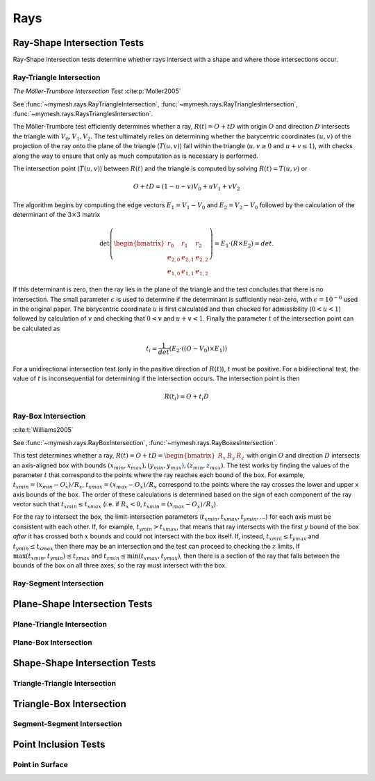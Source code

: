 Rays
====

Ray-Shape Intersection Tests
----------------------------
Ray-Shape intersection tests determine whether rays intersect with a shape
and where those intersections occur.

Ray-Triangle Intersection
^^^^^^^^^^^^^^^^^^^^^^^^^

*The Möller-Trumbore Intersection Test* :cite:p:`Moller2005`

See :func:`~mymesh.rays.RayTriangleIntersection`, 
:func:`~mymesh.rays.RayTrianglesIntersection`, 
:func:`~mymesh.rays.RaysTrianglesIntersection`.

The Möller-Trumbore test efficiently determines whether a ray, 
:math:`R(t) = O + tD` with origin :math:`O` and direction :math:`D` intersects 
the triangle with :math:`V_0, V_1, V_2`. The test ultimately relies on 
determining whether the barycentric coordinates :math:`(u,v)` of the projection 
of the ray onto the plane of the triangle (:math:`T(u,v)`) fall within the 
triangle (:math:`u,v \geq 0` and :math:`u+v\leq 1`), with checks along the way 
to ensure that only as much computation as is necessary is performed.

.. graphviz::

    graph raytri {
    node [shape=point, fontname="source code pro"];
    edge [style=solid];

    a [pos="1.0,0.6!"]; 
    b [pos="1.8,0.5!"];
    c [pos="0.8,2.0!"]; 

    o [pos="0.5,0.5!"];
    r [pos="2.0,2.0!", style="invis"]
    i [pos="1.2,1.2!", shape="circle", height=".1!", width=".1", label=""]

    a -- b;
    b -- c;
    c -- a;
    o -- r [dir="forward", arrowhead="normal"];

    labelv0 [label=<V<SUB>0</SUB>>, pos="1.0,0.45!", shape=none, fontname="Times-Roman"] 
    labelv1 [label=<V<SUB>1</SUB>>, pos="1.8,0.35!", shape=none, fontname="Times-Roman"] 
    labelv2 [label=<V<SUB>2</SUB>>, pos="0.6,2.0!", shape=none, fontname="Times-Roman"] 
    label1 [label="O", pos=".4,.4!",  shape=none, fontname="Times-Roman"] 

    }

The intersection point (:math:`T(u,v)`) between :math:`R(t)` and the triangle is
computed by solving :math:`R(t) = T(u,v)` or 

.. math::

    O + tD = (1-u-v)V_0+uV_1 + vV_2

The algorithm begins by computing the edge vectors :math:`E_1=V_1-V_0` and 
:math:`E_2 = V_2 - V_0`  followed by the calculation of the determinant of the
:math:`3\times3` matrix 

.. math:: 
    
    \det\left(\begin{bmatrix} r_0 & r_1 & r_2 \\ e_{2,0} & e_{2,1} & e_{2,2} \\ e_{1,0} & e_{1,1} & e_{1,2} \end{bmatrix} \right) = E_1 \cdot (R \times E_2) = det. 
    
If this determinant is zero, then the ray lies in the plane of the triangle and 
the test concludes that there is no intersection. The small parameter 
:math:`\epsilon` is used to determine if the determinant is sufficiently 
near-zero, with :math:`\epsilon=10^{-6}` used in the original paper.  The 
barycentric coordinate :math:`u` is first calculated and then checked for 
admissibility (:math:`0 < u < 1`) followed by calculation of :math:`v` and checking 
that :math:`0<v` and :math:`u+v  < 1`. Finally the parameter :math:`t` of the
intersection point can be calculated as 

.. math::
    
    t_i=\frac{1}{det}(E_2 \cdot ((O-V_0) \times E_1))

For a unidirectional intersection test (only in the positive direction of 
:math:`R(t)`), :math:`t` must be positive. For a bidirectional test, the value 
of :math:`t` is inconsequential for determining if the intersection occurs. The 
intersection point is then

.. math:: 
    
    R(t_i) = O + t_i D

Ray-Box Intersection
^^^^^^^^^^^^^^^^^^^^
:cite:t:`Williams2005`

See :func:`~mymesh.rays.RayBoxIntersection`, 
:func:`~mymesh.rays.RayBoxesIntersection`.

This test determines whether a ray, 
:math:`R(t) = O + tD = \begin{bmatrix}R_x & R_y & R_z \end{bmatrix}` with origin 
:math:`O` and direction :math:`D` intersects an axis-aligned box with bounds 
:math:`(x_{min},x_{max}),(y_{min},y_{max}),(z_{min},z_{max})`. The test works by 
finding the values of the parameter :math:`t` that correspond to the points 
where the ray reaches each bound of the box. For example, 
:math:`t_{xmin} = (x_{min} - O_x)/R_x`, :math:`t_{xmax} = (x_{max} - O_x)/R_x`
correspond to the points where the ray crosses the lower and upper x axis bounds
of the box. The order of these calculations is determined based on the sign of 
each component of the ray vector such that :math:`t_{xmin} \leq t_{xmax}` (i.e. 
if :math:`R_x<0`, :math:`t_{xmin}=(x_{max} - O_x)/R_x`). 

.. graphviz::

    graph raytri {
    node [shape=point, fontname="source code pro"];
    edge [style=solid];

    a [pos="0.4,0.5!"]; 
    b [pos="0.4,1.5!"];
    c [pos="1.4,1.5!"]; 
    d [pos="1.4,0.5!"]; 
    e [pos="0.8,0.9!"]; 
    f [pos="0.8,1.9!"];
    g [pos="1.8,1.9!"]; 
    h [pos="1.8,0.9!"]; 

    o [pos="0.7,0.2!"];
    r [pos="1.5,2.5!", style="invis"]
    i [pos="1.24,1.75!", shape="circle", height=".1!", width=".1", label=""]
    i2 [pos="0.875,0.7!", shape="circle", height=".1!", width=".1", label=""]

    a -- b;
    b -- c;
    c -- d;
    d -- a;
    e -- f;
    f -- g;
    g -- h;
    h -- e;
    a -- e;
    b -- f;
    c -- g;
    d -- h;

    o -- r [dir="forward", arrowhead="normal"];

    labelv0 [label=<V<SUB>0</SUB>>, pos="0.25,0.5!", shape=none, fontname="Times-Roman"] 
    labelv1 [label=<V<SUB>1</SUB>>, pos="1.55,0.45!", shape=none, fontname="Times-Roman"]
    labelv2 [label=<V<SUB>2</SUB>>, pos="1.95,0.9!", shape=none, fontname="Times-Roman"] 
    labelv3 [label=<V<SUB>3</SUB>>, pos="0.65,1.0!", shape=none, fontname="Times-Roman"] 

    labelv4 [label=<V<SUB>4</SUB>>, pos="0.25,1.5!", shape=none, fontname="Times-Roman"] 
    labelv5 [label=<V<SUB>5</SUB>>, pos="1.55,1.45!", shape=none, fontname="Times-Roman"] 
    labelv6 [label=<V<SUB>6</SUB>>, pos="1.95,1.9!", shape=none, fontname="Times-Roman"] 
    labelv7 [label=<V<SUB>7</SUB>>, pos="0.65,2.0!", shape=none, fontname="Times-Roman"] 

    label1 [label="O", pos=".6,.2!",  shape=none, fontname="Times-Roman"] 

    }

For the ray to intersect the box, the limit-intersection parameters 
(:math:`t_{xmin}, t_{xmax}, t_{ymin},...`) for each axis must be consistent with
each other. If, for example, :math:`t_{ymin} > t_{xmax}`, that means that ray 
intersects with the first :math:`y` bound of the box *after* it has crossed both 
:math:`x` bounds and could not intersect with the box itself. If, instead, 
:math:`t_{xmin} \leq t_{ymax}` and :math:`t_{ymin} \leq t_{xmax}` then there may 
be an intersection and the test can proceed to checking the :math:`z` limits. If 
:math:`\max{(t_{xmin},t_{ymin})} \leq t_{zmax}` and 
:math:`t_{zmin} \leq \min{(t_{xmax},t_{ymax})}`, then there is a section of the 
ray that falls between the bounds of the box on all three axes, so the ray must
intersect with the box. 

Ray-Segment Intersection
^^^^^^^^^^^^^^^^^^^^^^^^^

Plane-Shape Intersection Tests
------------------------------
Plane-Triangle Intersection
^^^^^^^^^^^^^^^^^^^^^^^^^^^

Plane-Box Intersection
^^^^^^^^^^^^^^^^^^^^^^

Shape-Shape Intersection Tests
------------------------------

Triangle-Triangle Intersection
^^^^^^^^^^^^^^^^^^^^^^^^^^^^^^

Triangle-Box Intersection
-------------------------

Segment-Segment Intersection
^^^^^^^^^^^^^^^^^^^^^^^^^^^^

Point Inclusion Tests
---------------------

Point in Surface
^^^^^^^^^^^^^^^^
